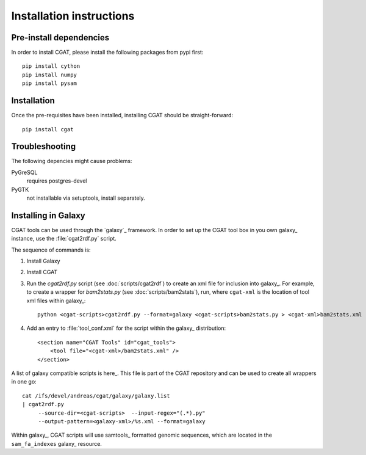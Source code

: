 =========================
Installation instructions
=========================

Pre-install dependencies
========================

In order to install CGAT, please install the following packages from
pypi first::

   pip install cython
   pip install numpy
   pip install pysam

Installation
============

Once the pre-requisites have been installed, installing CGAT should
be straight-forward::

   pip install cgat

Troubleshooting
===============

The following depencies might cause problems:

PyGreSQL
    requires postgres-devel

PyGTK
    not installable via setuptools, install separately.

.. _GalaxyInstallation:

Installing in Galaxy
====================

CGAT tools can be used through the `galaxy`_ framework. In order
to set up the CGAT tool box in you own galaxy_ instance, use the 
:file:`cgat2rdf.py` script.

The sequence of commands is:

1. Install Galaxy

2. Install CGAT 

3. Run the `cgat2rdf.py` script (see :doc:`scripts/cgat2rdf`) to create an xml file for inclusion into
   galaxy_. For example, to create a wrapper for `bam2stats.py` (see :doc:`scripts/bam2stats`), run,
   where ``cgat-xml`` is the location of tool xml files within galaxy_::

       python <cgat-scripts>cgat2rdf.py --format=galaxy <cgat-scripts>bam2stats.py > <cgat-xml>bam2stats.xml

4. Add an entry to :file:`tool_conf.xml` for the script within the
   galaxy_ distribution::

      <section name="CGAT Tools" id="cgat_tools">
          <tool file="<cgat-xml>/bam2stats.xml" />
      </section>


A list of galaxy compatible scripts is here_. This file is part of the
CGAT repository and can be used to create all wrappers in one go::

   cat /ifs/devel/andreas/cgat/galaxy/galaxy.list
   | cgat2rdf.py
        --source-dir=<cgat-scripts>  --input-regex="(.*).py"
	--output-pattern=<galaxy-xml>/%s.xml --format=galaxy

Within galaxy_, CGAT scripts will use samtools_ formatted genomic
sequences, which are located in the ``sam_fa_indexes`` galaxy_ resource.

